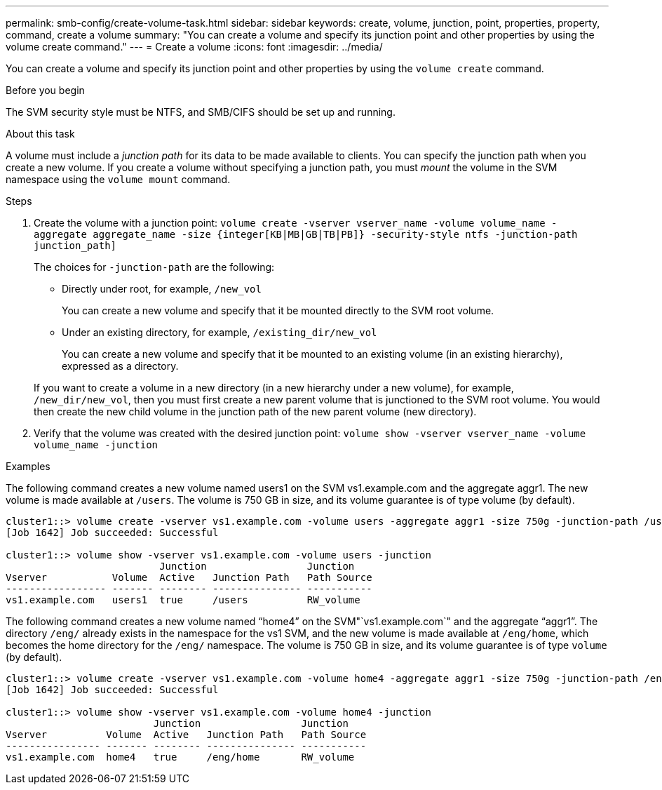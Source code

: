 ---
permalink: smb-config/create-volume-task.html
sidebar: sidebar
keywords: create, volume, junction, point, properties, property, command, create a volume
summary: "You can create a volume and specify its junction point and other properties by using the volume create command."
---
= Create a volume
:icons: font
:imagesdir: ../media/

[.lead]
You can create a volume and specify its junction point and other properties by using the `volume create` command.

.Before you begin

The SVM security style must be NTFS, and SMB/CIFS should be set up and running.

.About this task

A volume must include a _junction path_ for its data to be made available to clients. You can specify the junction path when you create a new volume. If you create a volume without specifying a junction path, you must _mount_ the volume in the SVM namespace using the `volume mount` command.

.Steps

. Create the volume with a junction point: `volume create -vserver vserver_name -volume volume_name -aggregate aggregate_name -size {integer[KB|MB|GB|TB|PB]} -security-style ntfs -junction-path junction_path]`
+
The choices for `-junction-path` are the following:

 ** Directly under root, for example, `/new_vol`
+
You can create a new volume and specify that it be mounted directly to the SVM root volume.

 ** Under an existing directory, for example, `/existing_dir/new_vol`
+
You can create a new volume and specify that it be mounted to an existing volume (in an existing hierarchy), expressed as a directory.

+
If you want to create a volume in a new directory (in a new hierarchy under a new volume), for example, `/new_dir/new_vol`, then you must first create a new parent volume that is junctioned to the SVM root volume. You would then create the new child volume in the junction path of the new parent volume (new directory).

. Verify that the volume was created with the desired junction point: `volume show -vserver vserver_name -volume volume_name -junction`

.Examples

The following command creates a new volume named users1 on the SVM vs1.example.com and the aggregate aggr1. The new volume is made available at `/users`. The volume is 750 GB in size, and its volume guarantee is of type volume (by default).

----
cluster1::> volume create -vserver vs1.example.com -volume users -aggregate aggr1 -size 750g -junction-path /users
[Job 1642] Job succeeded: Successful

cluster1::> volume show -vserver vs1.example.com -volume users -junction
                          Junction                 Junction
Vserver           Volume  Active   Junction Path   Path Source
----------------- ------- -------- --------------- -----------
vs1.example.com   users1  true     /users          RW_volume
----

The following command creates a new volume named "`home4`" on the SVM"`vs1.example.com`" and the aggregate "`aggr1`". The directory `/eng/` already exists in the namespace for the vs1 SVM, and the new volume is made available at `/eng/home`, which becomes the home directory for the `/eng/` namespace. The volume is 750 GB in size, and its volume guarantee is of type `volume` (by default).

----
cluster1::> volume create -vserver vs1.example.com -volume home4 -aggregate aggr1 -size 750g -junction-path /eng/home
[Job 1642] Job succeeded: Successful

cluster1::> volume show -vserver vs1.example.com -volume home4 -junction
                         Junction                 Junction
Vserver          Volume  Active   Junction Path   Path Source
---------------- ------- -------- --------------- -----------
vs1.example.com  home4   true     /eng/home       RW_volume
----
